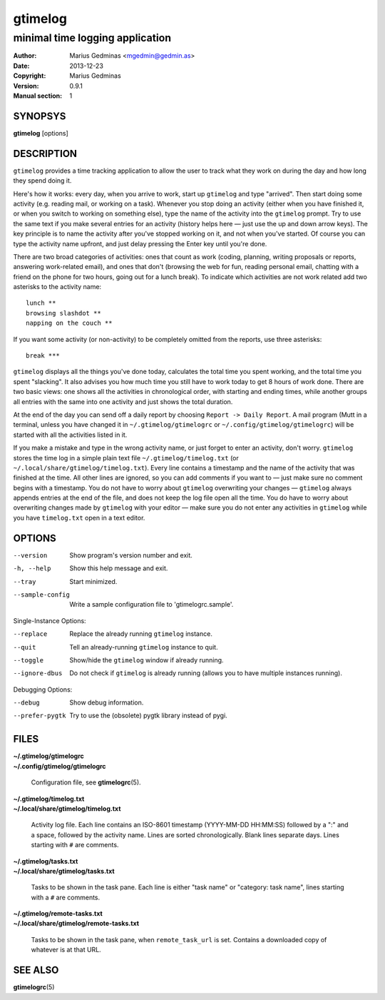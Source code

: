 ========
gtimelog
========

--------------------------------
minimal time logging application
--------------------------------

:Author: Marius Gedminas <mgedmin@gedmin.as>
:Date: 2013-12-23
:Copyright: Marius Gedminas
:Version: 0.9.1
:Manual section: 1


SYNOPSYS
========

**gtimelog** [options]


DESCRIPTION
===========

``gtimelog`` provides a time tracking application to allow the user to
track what they work on during the day and how long they spend doing it.

Here's how it works: every day, when you arrive to work, start up ``gtimelog``
and type "arrived".  Then start doing some activity (e.g. reading mail, or
working on a task).  Whenever you stop doing an activity (either when you have
finished it, or when you switch to working on something else), type the name
of the activity into the ``gtimelog`` prompt.  Try to use the same text if you
make several entries for an activity (history helps here — just use the up and
down arrow keys).  The key principle is to name the activity after you've
stopped working on it, and not when you've started.  Of course you can type
the activity name upfront, and just delay pressing the Enter key until you're
done.

There are two broad categories of activities: ones that count as work (coding,
planning, writing proposals or reports, answering work-related email), and
ones that don't (browsing the web for fun, reading personal email, chatting
with a friend on the phone for two hours, going out for a lunch break).  To
indicate which activities are not work related add two asterisks to the
activity name::

    lunch **
    browsing slashdot **
    napping on the couch **

If you want some activity (or non-activity) to be completely omitted from the
reports, use three asterisks::

    break ***

``gtimelog`` displays all the things you've done today, calculates the total
time you spent working, and the total time you spent "slacking".  It also
advises you how much time you still have to work today to get 8 hours of work
done.  There are two basic views: one shows all the activities in
chronological order, with starting and ending times, while another groups all
entries with the same into one activity and just shows the total duration.

At the end of the day you can send off a daily report by choosing ``Report ->
Daily Report``.  A mail program (Mutt in a terminal, unless you have changed
it in ``~/.gtimelog/gtimelogrc`` or ``~/.config/gtimelog/gtimelogrc``) will be
started with all the activities listed in it.

If you make a mistake and type in the wrong activity name, or just forget to
enter an activity, don't worry.  ``gtimelog`` stores the time log in a simple
plain text file ``~/.gtimelog/timelog.txt`` (or
``~/.local/share/gtimelog/timelog.txt``).  Every line contains a timestamp and
the name of the activity that was finished at the time.  All other lines are
ignored, so you can add comments if you want to — just make sure no comment
begins with a timestamp.  You do not have to worry about ``gtimelog``
overwriting your changes — ``gtimelog`` always appends entries at the end of
the file, and does not keep the log file open all the time.  You do have to
worry about overwriting changes made by ``gtimelog`` with your editor — make
sure you do not enter any activities in ``gtimelog`` while you have
``timelog.txt`` open in a text editor.


OPTIONS
=======

--version
    Show program's version number and exit.

-h, --help
    Show this help message and exit.

--tray
    Start minimized.

--sample-config
    Write a sample configuration file to 'gtimelogrc.sample'.

Single-Instance Options:

--replace
    Replace the already running ``gtimelog`` instance.

--quit
    Tell an already-running ``gtimelog`` instance to quit.

--toggle
    Show/hide the ``gtimelog`` window if already running.

--ignore-dbus
    Do not check if ``gtimelog`` is already running (allows you to have
    multiple instances running).

Debugging Options:

--debug
    Show debug information.

--prefer-pygtk
    Try to use the (obsolete) pygtk library instead of pygi.


FILES
=====

| **~/.gtimelog/gtimelogrc**
| **~/.config/gtimelog/gtimelogrc**

    Configuration file, see **gtimelogrc**\ (5).

| **~/.gtimelog/timelog.txt**
| **~/.local/share/gtimelog/timelog.txt**

    Activity log file.  Each line contains an ISO-8601 timestamp
    (YYYY-MM-DD HH:MM:SS) followed by a ":" and a space, followed by the
    activity name.  Lines are sorted chronologically.  Blank lines
    separate days.  Lines starting with ``#`` are comments.

| **~/.gtimelog/tasks.txt**
| **~/.local/share/gtimelog/tasks.txt**

    Tasks to be shown in the task pane.  Each line is either "task name"
    or "category: task name", lines starting with a ``#`` are comments.

| **~/.gtimelog/remote-tasks.txt**
| **~/.local/share/gtimelog/remote-tasks.txt**

    Tasks to be shown in the task pane, when ``remote_task_url`` is set.
    Contains a downloaded copy of whatever is at that URL.


SEE ALSO
========

**gtimelogrc**\ (5)
